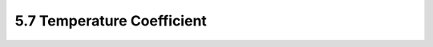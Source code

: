 5.7 Temperature Coefficient
===========================

 .. csv-table::
    :file: tables_clear/5_General_Specification7.csv

